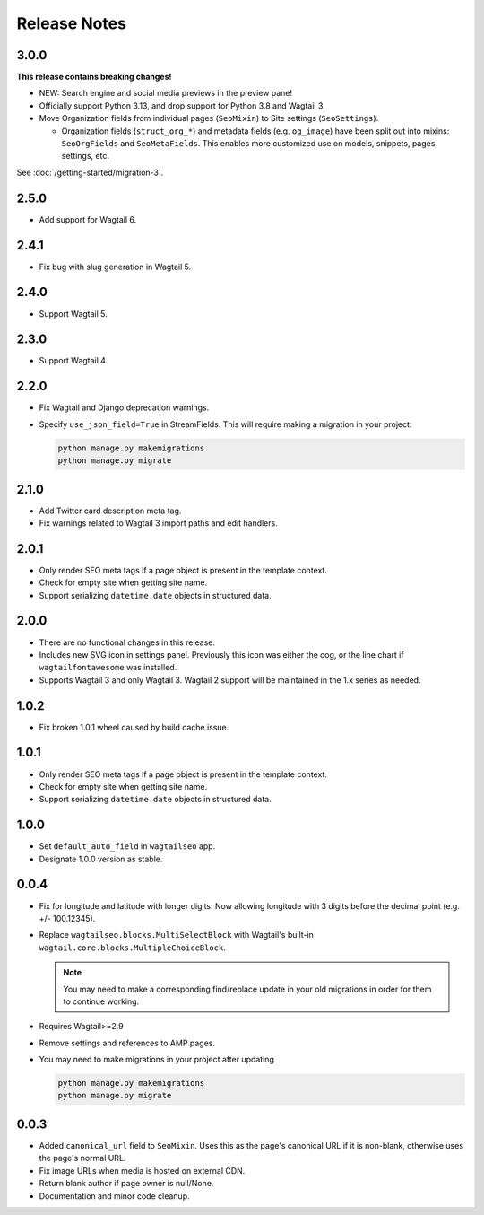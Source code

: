 Release Notes
=============

3.0.0
-----

**This release contains breaking changes!**

* NEW: Search engine and social media previews in the preview pane!

* Officially support Python 3.13, and drop support for Python 3.8 and Wagtail 3.

* Move Organization fields from individual pages (``SeoMixin``) to Site settings (``SeoSettings``).

  * Organization fields (``struct_org_*``) and metadata fields (e.g. ``og_image``) have been split out into mixins: ``SeoOrgFields`` and ``SeoMetaFields``. This enables more customized use on models, snippets, pages, settings, etc.

See :doc:`/getting-started/migration-3`.

2.5.0
-----

* Add support for Wagtail 6.

2.4.1
-----

* Fix bug with slug generation in Wagtail 5.


2.4.0
-----

* Support Wagtail 5.


2.3.0
-----

* Support Wagtail 4.


2.2.0
-----

* Fix Wagtail and Django deprecation warnings.

* Specify ``use_json_field=True`` in StreamFields. This will require making a
  migration in your project:

  .. code-block:: text

     python manage.py makemigrations
     python manage.py migrate


2.1.0
-----

* Add Twitter card description meta tag.

* Fix warnings related to Wagtail 3 import paths and edit handlers.


2.0.1
-----

* Only render SEO meta tags if a page object is present in the template context.

* Check for empty site when getting site name.

* Support serializing ``datetime.date`` objects in structured data.


2.0.0
-----

* There are no functional changes in this release.

* Includes new SVG icon in settings panel. Previously this icon was either the
  cog, or the line chart if ``wagtailfontawesome`` was installed.

* Supports Wagtail 3 and only Wagtail 3. Wagtail 2 support will be maintained in
  the 1.x series as needed.


1.0.2
-----

* Fix broken 1.0.1 wheel caused by build cache issue.


1.0.1
-----

* Only render SEO meta tags if a page object is present in the template context.

* Check for empty site when getting site name.

* Support serializing ``datetime.date`` objects in structured data.


1.0.0
-----

* Set ``default_auto_field`` in ``wagtailseo`` app.

* Designate 1.0.0 version as stable.


0.0.4
-----

* Fix for longitude and latitude with longer digits. Now allowing longitude
  with 3 digits before the decimal point (e.g. +/- 100.12345).

* Replace ``wagtailseo.blocks.MultiSelectBlock`` with Wagtail's built-in
  ``wagtail.core.blocks.MultipleChoiceBlock``.

  .. note::

     You may need to make a corresponding find/replace update in your old
     migrations in order for them to continue working.

* Requires Wagtail>=2.9

* Remove settings and references to AMP pages.

* You may need to make migrations in your project after updating

  .. code-block:: shell

    python manage.py makemigrations
    python manage.py migrate


0.0.3
-----

* Added ``canonical_url`` field to ``SeoMixin``. Uses this as the page's
  canonical URL if it is non-blank, otherwise uses the page's normal URL.

* Fix image URLs when media is hosted on external CDN.

* Return blank author if page owner is null/None.

* Documentation and minor code cleanup.
